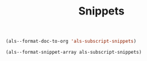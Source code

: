 #+TITLE: Snippets

#+BEGIN_SRC emacs-lisp
(als--format-doc-to-org 'als-subscript-snippets)
#+END_SRC

#+RESULTS:
: Automatic subscripts! Expand In math and after a single letter.

#+BEGIN_SRC emacs-lisp
(als--format-snippet-array als-subscript-snippets)
#+END_SRC

#+RESULTS:
|  ii | _i, or _{Xi} if a subscript was typed already |
| ip1 | _{i+1}                                        |
|  jj | _j, or _{Xj} if a subscript was typed already |
| jp1 | _{j+1}                                        |
|  nn | _n, or _{Xn} if a subscript was typed already |
| np1 | _{n+1}                                        |
|  kk | _k, or _{Xk} if a subscript was typed already |
| kp1 | _{k+1}                                        |
|   0 | _0, or _{X0} if a subscript was typed already |
|   1 | _1, or _{X1} if a subscript was typed already |
|   2 | _2, or _{X2} if a subscript was typed already |
|   3 | _3, or _{X3} if a subscript was typed already |
|   4 | _4, or _{X4} if a subscript was typed already |
|   5 | _5, or _{X5} if a subscript was typed already |
|   6 | _6, or _{X6} if a subscript was typed already |
|   7 | _7, or _{X7} if a subscript was typed already |
|   8 | _8, or _{X8} if a subscript was typed already |
|   9 | _9, or _{X9} if a subscript was typed already |
